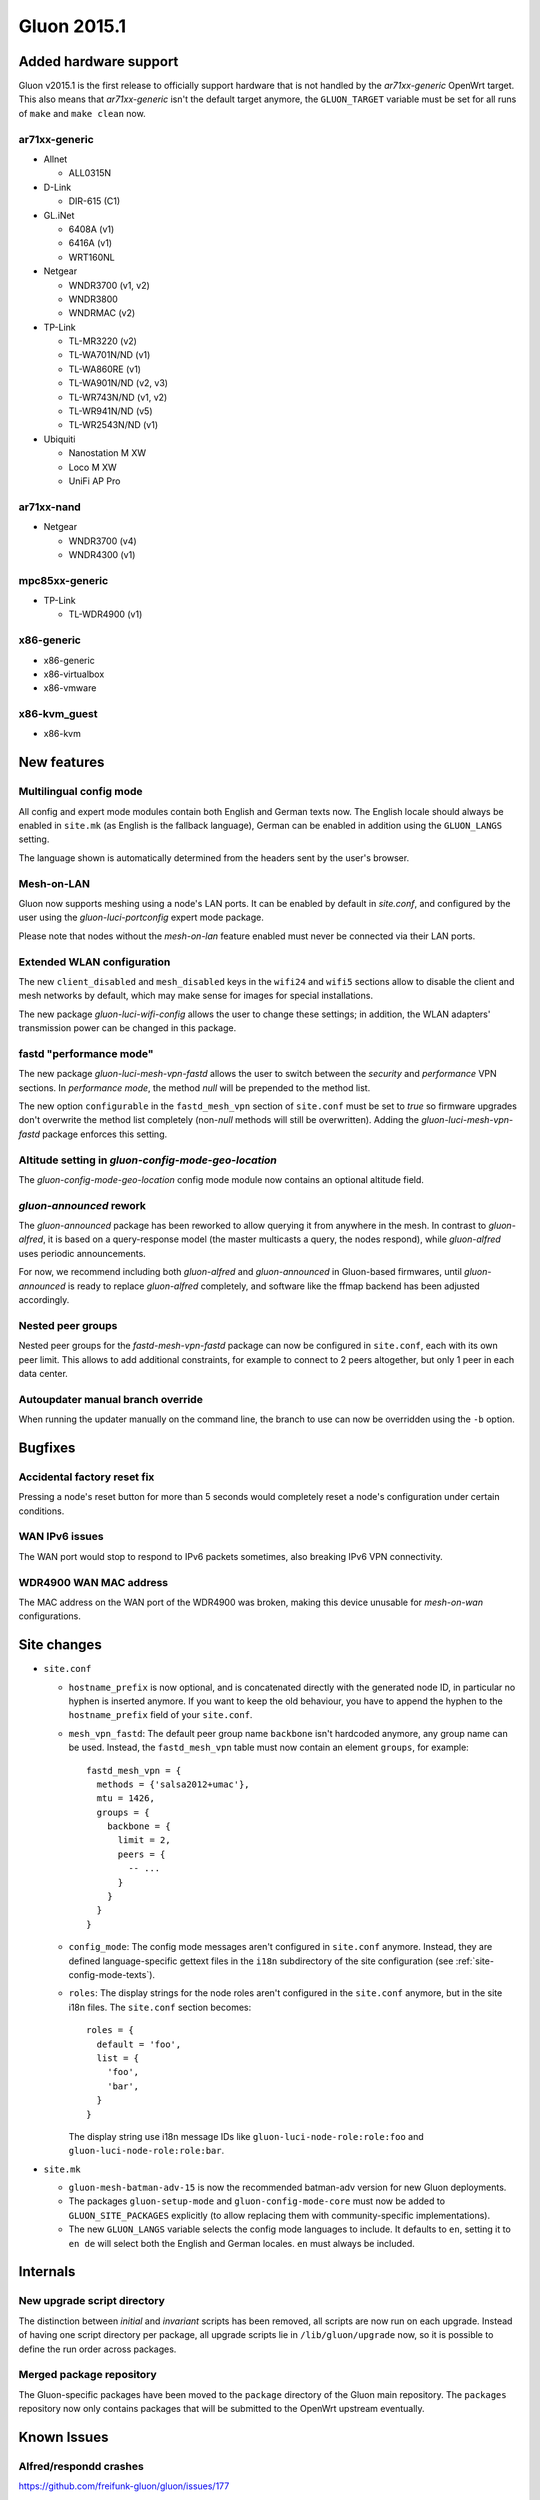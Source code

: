 Gluon 2015.1
============

Added hardware support
~~~~~~~~~~~~~~~~~~~~~~
Gluon v2015.1 is the first release to officially support hardware
that is not handled by the `ar71xx-generic` OpenWrt target. This also
means that `ar71xx-generic` isn't the default target anymore, the ``GLUON_TARGET``
variable must be set for all runs of ``make`` and ``make clean`` now.

ar71xx-generic
^^^^^^^^^^^^^^

* Allnet

  - ALL0315N

* D-Link

  - DIR-615 (C1)

* GL.iNet

  - 6408A (v1)
  - 6416A (v1)

  - WRT160NL

* Netgear

  - WNDR3700 (v1, v2)
  - WNDR3800
  - WNDRMAC (v2)

* TP-Link

  - TL-MR3220 (v2)
  - TL-WA701N/ND (v1)
  - TL-WA860RE (v1)
  - TL-WA901N/ND (v2, v3)
  - TL-WR743N/ND (v1, v2)
  - TL-WR941N/ND (v5)
  - TL-WR2543N/ND (v1)

* Ubiquiti

  - Nanostation M XW
  - Loco M XW
  - UniFi AP Pro

ar71xx-nand
^^^^^^^^^^^

* Netgear

  - WNDR3700 (v4)
  - WNDR4300 (v1)

mpc85xx-generic
^^^^^^^^^^^^^^^

* TP-Link

  - TL-WDR4900 (v1)

x86-generic
^^^^^^^^^^^
* x86-generic
* x86-virtualbox
* x86-vmware

x86-kvm_guest
^^^^^^^^^^^^^
* x86-kvm


New features
~~~~~~~~~~~~
Multilingual config mode
^^^^^^^^^^^^^^^^^^^^^^^^
All config and expert mode modules contain both English and German texts now. The English
locale should always be enabled in ``site.mk`` (as English is the fallback language),
German can be enabled in addition using the ``GLUON_LANGS`` setting.

The language shown is automatically determined from the headers sent by the user's
browser.

Mesh-on-LAN
^^^^^^^^^^^
Gluon now supports meshing using a node's LAN ports. It can be enabled by
default in `site.conf`, and configured by the user using the `gluon-luci-portconfig`
expert mode package.

Please note that nodes without the `mesh-on-lan` feature enabled must never be connected
via their LAN ports.

Extended WLAN configuration
^^^^^^^^^^^^^^^^^^^^^^^^^^^
The new ``client_disabled`` and ``mesh_disabled`` keys in the ``wifi24`` and ``wifi5`` sections allow
to disable the client and mesh networks by default, which may make sense for images for
special installations.

The new package `gluon-luci-wifi-config` allows the user to change these settings; in addition,
the WLAN adapters' transmission power can be changed in this package.

fastd "performance mode"
^^^^^^^^^^^^^^^^^^^^^^^^
The new package `gluon-luci-mesh-vpn-fastd` allows the user to switch between the `security` and
`performance` VPN sections. In `performance mode`, the method `null` will be prepended to the
method list.

The new option ``configurable`` in the ``fastd_mesh_vpn`` section of ``site.conf`` must be set to `true`
so firmware upgrades don't overwrite the method list completely (non-`null` methods will still
be overwritten). Adding the `gluon-luci-mesh-vpn-fastd` package enforces this setting.

Altitude setting in `gluon-config-mode-geo-location`
^^^^^^^^^^^^^^^^^^^^^^^^^^^^^^^^^^^^^^^^^^^^^^^^^^^^
The `gluon-config-mode-geo-location` config mode module
now contains an optional altitude field.

`gluon-announced` rework
^^^^^^^^^^^^^^^^^^^^^^^^
The `gluon-announced` package has been reworked to allow querying it from anywhere in the mesh.
In contrast to `gluon-alfred`, it is based on a query-response model (the master multicasts a query,
the nodes respond), while `gluon-alfred` uses periodic announcements.

For now, we recommend including both `gluon-alfred` and `gluon-announced` in Gluon-based firmwares,
until `gluon-announced` is ready to replace `gluon-alfred` completely, and software like the
ffmap backend has been adjusted accordingly.

Nested peer groups
^^^^^^^^^^^^^^^^^^
Nested peer groups for the `fastd-mesh-vpn-fastd` package can now be configured in ``site.conf``,
each with its own peer limit. This allows to add additional constraints, for example to connect
to 2 peers altogether, but only 1 peer in each data center.

Autoupdater manual branch override
^^^^^^^^^^^^^^^^^^^^^^^^^^^^^^^^^^
When running the updater manually on the command line, the branch to use can now be
overridden using the ``-b`` option.

Bugfixes
~~~~~~~~
Accidental factory reset fix
^^^^^^^^^^^^^^^^^^^^^^^^^^^^
Pressing a node's reset button for more than 5 seconds would completely reset a node's
configuration under certain conditions.

WAN IPv6 issues
^^^^^^^^^^^^^^^
The WAN port would stop to respond to IPv6 packets sometimes, also breaking IPv6 VPN connectivity.

WDR4900 WAN MAC address
^^^^^^^^^^^^^^^^^^^^^^^
The MAC address on the WAN port of the WDR4900 was broken, making this device unusable for `mesh-on-wan`
configurations.


Site changes
~~~~~~~~~~~~
* ``site.conf``

  - ``hostname_prefix`` is now optional, and is concatenated directly with the
    generated node ID, in particular no hyphen is inserted anymore. If you want
    to keep the old behaviour, you have to append the hyphen to the
    ``hostname_prefix`` field of your ``site.conf``.

  - ``mesh_vpn_fastd``: The default peer group name ``backbone`` isn't hardcoded anymore, any
    group name can be used. Instead, the ``fastd_mesh_vpn`` table must now contain an element ``groups``,
    for example::

      fastd_mesh_vpn = {
        methods = {'salsa2012+umac'},
        mtu = 1426,
        groups = {
          backbone = {
            limit = 2,
            peers = {
              -- ...
            }
          }
        }
      }

  - ``config_mode``: The config mode messages aren't configured in ``site.conf`` anymore. Instead, they are
    defined language-specific gettext files in the ``i18n`` subdirectory of the site configuration (see
    :ref:`site-config-mode-texts`).

  - ``roles``: The display strings for the node roles aren't configured in the ``site.conf`` anymore, but
    in the site i18n files. The ``site.conf`` section becomes::

      roles = {
        default = 'foo',
        list = {
          'foo',
          'bar',
        }
      }

    The display string use i18n message IDs like ``gluon-luci-node-role:role:foo`` and ``gluon-luci-node-role:role:bar``.

* ``site.mk``

  - ``gluon-mesh-batman-adv-15`` is now the recommended batman-adv version for new Gluon deployments.

  - The packages ``gluon-setup-mode`` and ``gluon-config-mode-core`` must now be
    added to ``GLUON_SITE_PACKAGES`` explicitly (to allow replacing them with
    community-specific implementations).

  - The new ``GLUON_LANGS`` variable selects the config mode languages to include. It defaults to ``en``,
    setting it to ``en de`` will select both the English and German locales. ``en`` must always be
    included.

Internals
~~~~~~~~~
New upgrade script directory
^^^^^^^^^^^^^^^^^^^^^^^^^^^^
The distinction between `initial` and `invariant` scripts has been removed,
all scripts are now run on each upgrade. Instead of having one script directory
per package, all upgrade scripts lie in ``/lib/gluon/upgrade`` now, so it is
possible to define the run order across packages.

Merged package repository
^^^^^^^^^^^^^^^^^^^^^^^^^
The Gluon-specific packages have been moved to the ``package`` directory of the Gluon
main repository. The ``packages`` repository now only contains packages that will be
submitted to the OpenWrt upstream eventually.

Known Issues
~~~~~~~~~~~~

Alfred/respondd crashes
^^^^^^^^^^^^^^^^^^^^^^^

https://github.com/freifunk-gluon/gluon/issues/177

Occasional alfred crashes may still occur. As this is caused by a kernel issue,
we suspect that respondd, which gluon-announced is based on, is affected
in the same way.


Ignored TX power offset on Ubiquiti AirMax devices
^^^^^^^^^^^^^^^^^^^^^^^^^^^^^^^^^^^^^^^^^^^^^^^^^^

https://github.com/freifunk-gluon/gluon/issues/94

The default transmission power setting on many of these devices
is too high. It may be necessary to make manual adjustments, for example
using the ``gluon-luci-wifi-config`` package. The values shown by
``gluon-luci-wifi-config`` generally include the TX power offset
(amplifier and antenna gain) where available, but on many devices
the offset is inaccurate or unavailable.
